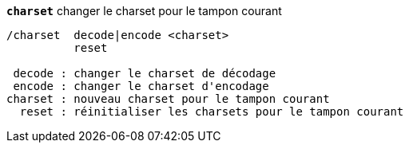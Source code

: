 //
// This file is auto-generated by script docgen.py.
// DO NOT EDIT BY HAND!
//
[[command_charset_charset]]
[command]*`charset`* changer le charset pour le tampon courant::

----
/charset  decode|encode <charset>
          reset

 decode : changer le charset de décodage
 encode : changer le charset d'encodage
charset : nouveau charset pour le tampon courant
  reset : réinitialiser les charsets pour le tampon courant
----

